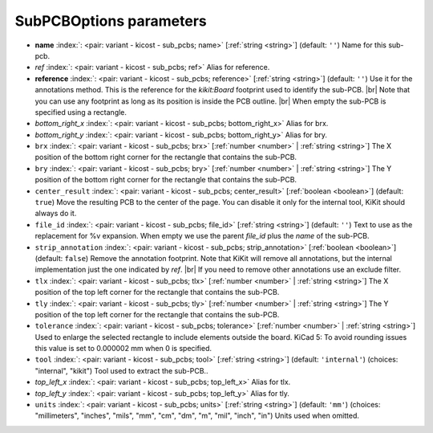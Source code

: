 .. _SubPCBOptions:


SubPCBOptions parameters
~~~~~~~~~~~~~~~~~~~~~~~~

-  **name** :index:`: <pair: variant - kicost - sub_pcbs; name>` [:ref:`string <string>`] (default: ``''``) Name for this sub-pcb.
-  *ref* :index:`: <pair: variant - kicost - sub_pcbs; ref>` Alias for reference.
-  **reference** :index:`: <pair: variant - kicost - sub_pcbs; reference>` [:ref:`string <string>`] (default: ``''``) Use it for the annotations method.
   This is the reference for the `kikit:Board` footprint used to identify the sub-PCB. |br|
   Note that you can use any footprint as long as its position is inside the PCB outline. |br|
   When empty the sub-PCB is specified using a rectangle.
-  *bottom_right_x* :index:`: <pair: variant - kicost - sub_pcbs; bottom_right_x>` Alias for brx.
-  *bottom_right_y* :index:`: <pair: variant - kicost - sub_pcbs; bottom_right_y>` Alias for bry.
-  ``brx`` :index:`: <pair: variant - kicost - sub_pcbs; brx>` [:ref:`number <number>` | :ref:`string <string>`] The X position of the bottom right corner for the rectangle that contains the sub-PCB.
-  ``bry`` :index:`: <pair: variant - kicost - sub_pcbs; bry>` [:ref:`number <number>` | :ref:`string <string>`] The Y position of the bottom right corner for the rectangle that contains the sub-PCB.
-  ``center_result`` :index:`: <pair: variant - kicost - sub_pcbs; center_result>` [:ref:`boolean <boolean>`] (default: ``true``) Move the resulting PCB to the center of the page.
   You can disable it only for the internal tool, KiKit should always do it.
-  ``file_id`` :index:`: <pair: variant - kicost - sub_pcbs; file_id>` [:ref:`string <string>`] (default: ``''``) Text to use as the replacement for %v expansion.
   When empty we use the parent `file_id` plus the `name` of the sub-PCB.
-  ``strip_annotation`` :index:`: <pair: variant - kicost - sub_pcbs; strip_annotation>` [:ref:`boolean <boolean>`] (default: ``false``) Remove the annotation footprint. Note that KiKit will remove all annotations,
   but the internal implementation just the one indicated by `ref`. |br|
   If you need to remove other annotations use an exclude filter.
-  ``tlx`` :index:`: <pair: variant - kicost - sub_pcbs; tlx>` [:ref:`number <number>` | :ref:`string <string>`] The X position of the top left corner for the rectangle that contains the sub-PCB.
-  ``tly`` :index:`: <pair: variant - kicost - sub_pcbs; tly>` [:ref:`number <number>` | :ref:`string <string>`] The Y position of the top left corner for the rectangle that contains the sub-PCB.
-  ``tolerance`` :index:`: <pair: variant - kicost - sub_pcbs; tolerance>` [:ref:`number <number>` | :ref:`string <string>`] Used to enlarge the selected rectangle to include elements outside the board.
   KiCad 5: To avoid rounding issues this value is set to 0.000002 mm when 0 is specified.
-  ``tool`` :index:`: <pair: variant - kicost - sub_pcbs; tool>` [:ref:`string <string>`] (default: ``'internal'``) (choices: "internal", "kikit") Tool used to extract the sub-PCB..
-  *top_left_x* :index:`: <pair: variant - kicost - sub_pcbs; top_left_x>` Alias for tlx.
-  *top_left_y* :index:`: <pair: variant - kicost - sub_pcbs; top_left_y>` Alias for tly.
-  ``units`` :index:`: <pair: variant - kicost - sub_pcbs; units>` [:ref:`string <string>`] (default: ``'mm'``) (choices: "millimeters", "inches", "mils", "mm", "cm", "dm", "m", "mil", "inch", "in") Units used when omitted.

